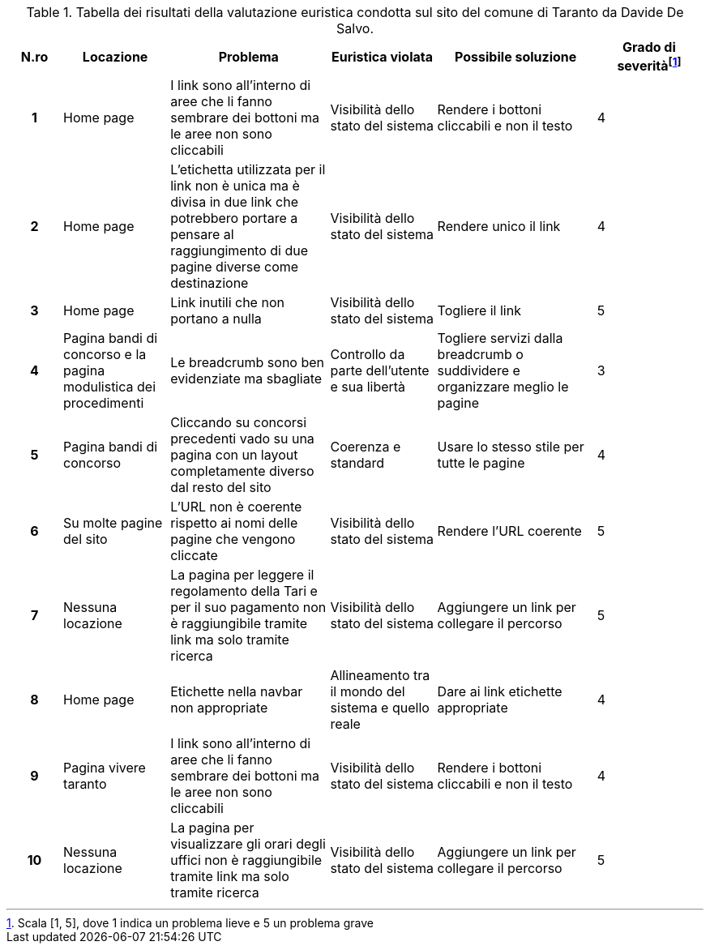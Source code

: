 [[tab-valutazione-euristica-DavideDeSalvo]]
.Tabella dei risultati della valutazione euristica condotta sul sito del comune di Taranto da Davide De Salvo.
[cols="^.^1h,^.^2,^.^3,^.^2,^.^3,^.^2", options="header"]
|===
| N.ro | Locazione | Problema | Euristica violata | Possibile soluzione | Grado di severità{blank}footnote:[Scala +[1, 5]+, dove 1 indica un problema lieve e 5 un problema grave]
| 1 | Home page | I link sono all'interno di aree che li fanno sembrare dei bottoni ma le aree non sono cliccabili | Visibilità dello stato del sistema | Rendere i bottoni cliccabili e non il testo | 4 
| 2 | Home page | L'etichetta utilizzata per il link non è unica ma è divisa in due link che potrebbero portare a pensare al raggiungimento di due pagine diverse come destinazione | Visibilità dello stato del sistema | Rendere unico il link | 4 
| 3 | Home page | Link inutili che non portano a nulla | Visibilità dello stato del sistema | Togliere il link | 5 
| 4 | Pagina bandi di concorso e la pagina modulistica dei procedimenti | Le breadcrumb sono ben evidenziate ma sbagliate | Controllo da parte dell'utente e sua libertà | Togliere servizi dalla breadcrumb o suddividere e organizzare meglio le pagine | 3 
| 5 | Pagina bandi di concorso | Cliccando su concorsi precedenti vado su una pagina con un layout completamente diverso dal resto del sito | Coerenza e standard | Usare lo stesso stile per tutte le pagine | 4 
| 6 | Su molte pagine del sito | L'URL non è coerente rispetto ai nomi delle pagine che vengono cliccate | Visibilità dello stato del sistema | Rendere l'URL coerente | 5 
| 7 | Nessuna locazione | La pagina per leggere il regolamento della Tari e per il suo pagamento non è raggiungibile tramite link ma solo tramite ricerca | Visibilità dello stato del sistema | Aggiungere un link per collegare il percorso | 5 
| 8 | Home page | Etichette nella navbar non appropriate | Allineamento tra il mondo del sistema e quello reale | Dare ai link etichette appropriate | 4 
| 9 | Pagina vivere taranto | I link sono all'interno di aree che li fanno sembrare dei bottoni ma le aree non sono cliccabili | Visibilità dello stato del sistema | Rendere i bottoni cliccabili e non il testo | 4 
| 10 | Nessuna locazione | La pagina per visualizzare gli orari degli uffici non è raggiungibile tramite link ma solo tramite ricerca | Visibilità dello stato del sistema | Aggiungere un link per collegare il percorso | 5 
|===
